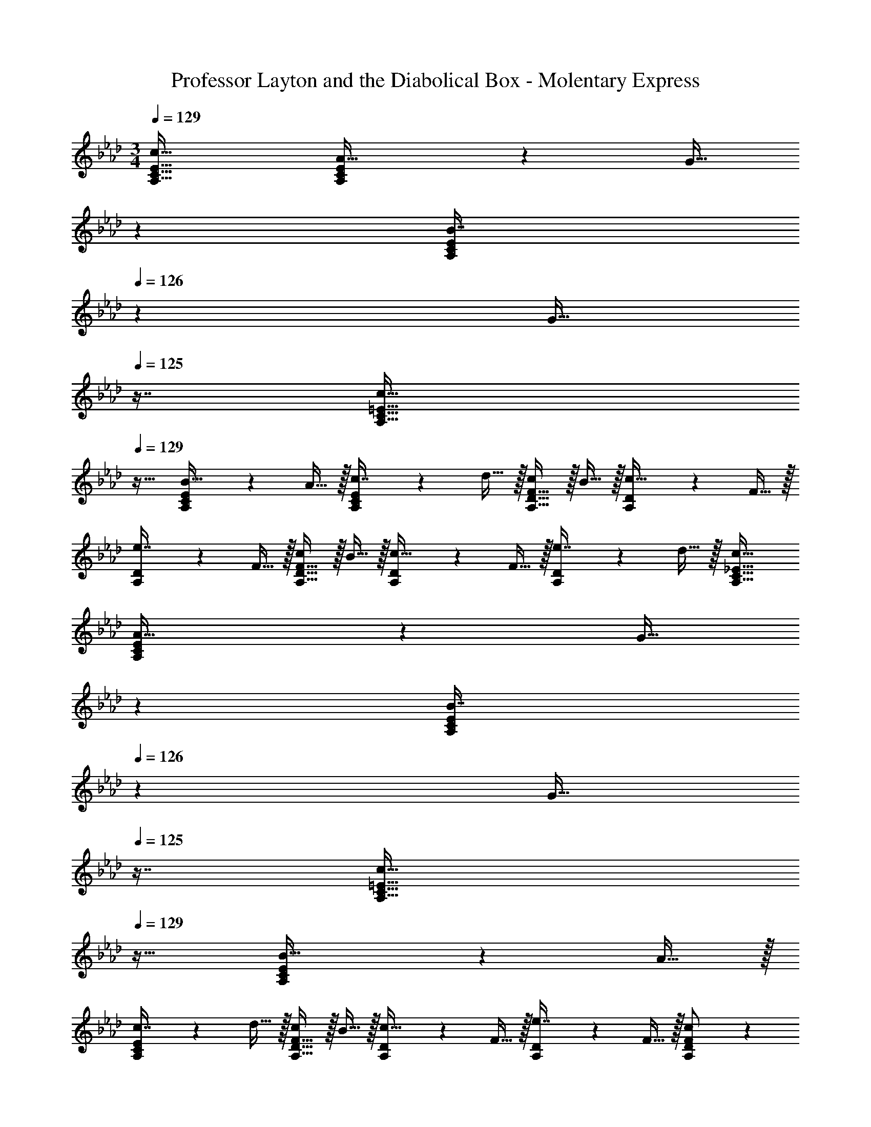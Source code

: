 X: 1
T: Professor Layton and the Diabolical Box - Molentary Express
Z: ABC Generated by Starbound Composer
L: 1/4
M: 3/4
Q: 1/4=129
K: Fm
[c33/32A,33/32C33/32E33/32] [A,37/96C37/96E37/96A15/32] z11/96 [z33/224G15/32] 
Q: 1/4=128
z79/224 
Q: 1/4=127
[z17/96A,59/160C59/160E59/160B7/16] 
Q: 1/4=126
z7/24 [z/16G15/32] 
Q: 1/4=125
z7/16 [z/4c33/32A,33/32C33/32=E33/32] 
Q: 1/4=129
z25/32 
[A,37/96C37/96E37/96B15/32] z11/96 A15/32 z/32 [A,59/160C59/160E59/160c7/16] z/10 d15/32 z/32 [c/A,33/32D33/32F33/32] z/32 B15/32 z/32 [A,37/96D37/96c15/32] z11/96 F15/32 z/32 
[A,59/160D59/160e7/16] z/10 F15/32 z/32 [c/A,33/32D33/32F33/32] z/32 B15/32 z/32 [A,37/96D37/96c15/32] z11/96 F15/32 z/32 [A,59/160D59/160e7/16] z/10 d15/32 z/32 [c33/32A,33/32C33/32_E33/32] 
[A,37/96C37/96E37/96A15/32] z11/96 [z33/224G15/32] 
Q: 1/4=128
z79/224 
Q: 1/4=127
[z17/96A,59/160C59/160E59/160B7/16] 
Q: 1/4=126
z7/24 [z/16G15/32] 
Q: 1/4=125
z7/16 [z/4c33/32A,33/32C33/32=E33/32] 
Q: 1/4=129
z25/32 [A,37/96C37/96E37/96B15/32] z11/96 A15/32 z/32 
[A,59/160C59/160E59/160c7/16] z/10 d15/32 z/32 [c/A,33/32D33/32F33/32] z/32 B15/32 z/32 [A,37/96D37/96c15/32] z11/96 F15/32 z/32 [A,59/160D59/160e7/16] z/10 F15/32 z/32 [A,3/7D3/7F3/7c/] z23/224 
B15/32 z/32 c15/32 z/32 F15/32 z/32 e7/16 z/32 d15/32 z/32 A,,33/32 [A,37/96C37/96_E37/96] z11/96 
[z73/224F15/32] 
Q: 1/4=128
z39/224 [z103/288A,59/160C59/160E59/160G7/16] 
Q: 1/4=127
z/9 [z/4A15/32] 
Q: 1/4=126
z/4 
Q: 1/4=129
[A,,33/32G79/32] [A,37/96C37/96E37/96] z11/42 
Q: 1/4=128
z79/224 
Q: 1/4=127
[z17/96A,59/160C59/160E59/160] 
Q: 1/4=126
z7/24 [z/16F15/32] 
Q: 1/4=125
z7/16 [z/4D,33/32G3] 
Q: 1/4=129
z25/32 [A,37/96D37/96F37/96] z59/96 [A,59/160D59/160F59/160] z3/5 [D,33/32A3] 
[A,37/96D37/96F37/96] z59/96 [A,59/160D59/160F59/160] z3/5 E,33/32 [B,37/96E37/96] z11/96 G7/32 z/36 [z5/63A2/9] 
Q: 1/4=128
z39/224 
[z103/288B,59/160E59/160G7/16] 
Q: 1/4=127
z/9 [z/4F15/32] 
Q: 1/4=126
z/4 
Q: 1/4=129
[E,33/32G65/32] [B,37/96E37/96] z37/84 
Q: 1/4=128
z39/224 [z103/288B,59/160E59/160B31/32] 
Q: 1/4=127
z13/36 
Q: 1/4=126
z/4 
Q: 1/4=129
A,,33/32 
[A,37/96C37/96E37/96] z11/42 
Q: 1/4=128
z79/224 
Q: 1/4=127
[z17/96A,59/160C59/160E59/160] 
Q: 1/4=126
z17/48 
Q: 1/4=125
z7/16 [z/4A,,33/32] 
Q: 1/4=129
z25/32 [A,37/96C37/96=E37/96] z59/96 
[A,59/160C59/160E59/160] z3/5 A,,33/32 [A,37/96C37/96_E37/96] z11/96 [z73/224F15/32] 
Q: 1/4=128
z39/224 [z103/288A,59/160C59/160E59/160G7/16] 
Q: 1/4=127
z/9 [z/4A15/32] 
Q: 1/4=126
z/4 
Q: 1/4=129
[A,,33/32B65/32] 
[A,37/96C37/96E37/96] z11/42 
Q: 1/4=128
z79/224 
Q: 1/4=127
[z17/96A,59/160C59/160E59/160c31/32] 
Q: 1/4=126
z17/48 
Q: 1/4=125
z7/16 [z/4D,33/32G3] 
Q: 1/4=129
z25/32 [A,37/96D37/96F37/96] z59/96 
[A,59/160D59/160F59/160] z3/5 [D,33/32A49/32] [A,37/96D37/96F37/96] z11/96 E15/32 z/32 [A,59/160D59/160F59/160] z/10 G15/32 z/32 [B,,33/32A65/32] 
[B,37/96E37/96] z37/84 
Q: 1/4=128
z39/224 [z103/288B,59/160E59/160B31/32] 
Q: 1/4=127
z13/36 
Q: 1/4=126
z/4 
Q: 1/4=129
[E,33/32G65/32] [B,37/96E37/96] z37/84 
Q: 1/4=128
z39/224 
[z103/288B,59/160E59/160G31/32] 
Q: 1/4=127
z13/36 
Q: 1/4=126
z/4 
Q: 1/4=129
[A,,33/32A3] [A,37/96C37/96E37/96] z37/84 
Q: 1/4=128
z39/224 [z103/288A,59/160C59/160E59/160] 
Q: 1/4=127
z13/36 
Q: 1/4=126
z/4 
Q: 1/4=129
A,,33/32 
[A,37/96C37/96E37/96] z37/84 
Q: 1/4=128
z39/224 [z103/288A,59/160C59/160E59/160] 
Q: 1/4=127
z13/36 
Q: 1/4=126
z/4 
Q: 1/4=129
[c33/32A,33/32C33/32E33/32] [A,37/96C37/96E37/96A15/32] z11/96 [z33/224G15/32] 
Q: 1/4=128
z79/224 
Q: 1/4=127
[z17/96A,59/160C59/160E59/160B7/16] 
Q: 1/4=126
z7/24 [z/16G15/32] 
Q: 1/4=125
z7/16 [z/4c33/32A,33/32C33/32=E33/32] 
Q: 1/4=129
z25/32 [A,37/96C37/96E37/96B15/32] z11/96 A15/32 z/32 [A,59/160C59/160E59/160c7/16] z/10 d15/32 z/32 [c/A,33/32D33/32F33/32] z/32 
B15/32 z/32 [A,37/96D37/96c15/32] z11/96 F15/32 z/32 [A,59/160D59/160e7/16] z/10 F15/32 z/32 [c/A,33/32D33/32F33/32] z/32 B15/32 z/32 [A,37/96D37/96c15/32] z11/96 
F15/32 z/32 [A,59/160D59/160e7/16] z/10 d15/32 z/32 [c33/32A,33/32C33/32_E33/32] [A,37/96C37/96E37/96A15/32] z11/96 [z33/224G15/32] 
Q: 1/4=128
z79/224 
Q: 1/4=127
[z17/96A,59/160C59/160E59/160B7/16] 
Q: 1/4=126
z7/24 [z/16G15/32] 
Q: 1/4=125
z7/16 [z/4c33/32A,33/32C33/32=E33/32] 
Q: 1/4=129
z25/32 [A,37/96C37/96E37/96B15/32] z11/96 A15/32 z/32 [A,59/160C59/160E59/160c7/16] z/10 d15/32 z/32 [c/A,33/32D33/32F33/32] z/32 B15/32 z/32 
[A,37/96D37/96c15/32] z11/96 F15/32 z/32 [A,59/160D59/160e7/16] z/10 F15/32 z/32 [A,3/7D3/7F3/7c/] z23/224 B15/32 z/32 c15/32 z/32 F15/32 z/32 
e7/16 z/32 d15/32 z/32 A,,33/32 [A,37/96C37/96_E37/96] z11/96 [z73/224F15/32] 
Q: 1/4=128
z39/224 [z103/288A,59/160C59/160E59/160G7/16] 
Q: 1/4=127
z/9 [z/4A15/32] 
Q: 1/4=126
z/4 
Q: 1/4=129
[A,,33/32G79/32] 
[A,37/96C37/96E37/96] z11/42 
Q: 1/4=128
z79/224 
Q: 1/4=127
[z17/96A,59/160C59/160E59/160] 
Q: 1/4=126
z7/24 [z/16F15/32] 
Q: 1/4=125
z7/16 [z/4D,33/32G3] 
Q: 1/4=129
z25/32 [A,37/96D37/96F37/96] z59/96 
[A,59/160D59/160F59/160] z3/5 [D,33/32A3] [A,37/96D37/96F37/96] z59/96 [A,59/160D59/160F59/160] z3/5 E,33/32 
[B,37/96E37/96] z11/96 G7/32 z/36 [z5/63A2/9] 
Q: 1/4=128
z39/224 [z103/288B,59/160E59/160G7/16] 
Q: 1/4=127
z/9 [z/4F15/32] 
Q: 1/4=126
z/4 
Q: 1/4=129
[E,33/32G65/32] [B,37/96E37/96] z37/84 
Q: 1/4=128
z39/224 
[z103/288B,59/160E59/160B31/32] 
Q: 1/4=127
z13/36 
Q: 1/4=126
z/4 
Q: 1/4=129
A,,33/32 [A,37/96C37/96E37/96] z11/42 
Q: 1/4=128
z79/224 
Q: 1/4=127
[z17/96A,59/160C59/160E59/160] 
Q: 1/4=126
z17/48 
Q: 1/4=125
z7/16 [z/4A,,33/32] 
Q: 1/4=129
z25/32 [A,37/96C37/96=E37/96] z59/96 [A,59/160C59/160E59/160] z3/5 A,,33/32 [A,37/96C37/96_E37/96] z11/96 
[z73/224F15/32] 
Q: 1/4=128
z39/224 [z103/288A,59/160C59/160E59/160G7/16] 
Q: 1/4=127
z/9 [z/4A15/32] 
Q: 1/4=126
z/4 
Q: 1/4=129
[A,,33/32B65/32] [A,37/96C37/96E37/96] z11/42 
Q: 1/4=128
z79/224 
Q: 1/4=127
[z17/96A,59/160C59/160E59/160c31/32] 
Q: 1/4=126
z17/48 
Q: 1/4=125
z7/16 [z/4D,33/32G3] 
Q: 1/4=129
z25/32 [A,37/96D37/96F37/96] z59/96 [A,59/160D59/160F59/160] z3/5 [D,33/32A49/32] 
[A,37/96D37/96F37/96] z11/96 E15/32 z/32 [A,59/160D59/160F59/160] z/10 G15/32 z/32 [B,,33/32A65/32] [B,37/96E37/96] z37/84 
Q: 1/4=128
z39/224 
[z103/288B,59/160E59/160B31/32] 
Q: 1/4=127
z13/36 
Q: 1/4=126
z/4 
Q: 1/4=129
[E,33/32G65/32] [B,37/96E37/96] z37/84 
Q: 1/4=128
z39/224 [z103/288B,59/160E59/160G31/32] 
Q: 1/4=127
z13/36 
Q: 1/4=126
z/4 
Q: 1/4=129
[A,,33/32A3] 
[A,37/96C37/96E37/96] z37/84 
Q: 1/4=128
z39/224 [z103/288A,59/160C59/160E59/160] 
Q: 1/4=127
z13/36 
Q: 1/4=126
z/4 
Q: 1/4=129
A,,33/32 [A,37/96C37/96E37/96] z37/84 
Q: 1/4=128
z39/224 
[z103/288A,59/160C59/160E59/160] 
Q: 1/4=127
z13/36 
Q: 1/4=126
z/4 
Q: 1/4=129
[C/F3D,3] z/32 B,15/32 z/32 C15/32 z/32 [z73/224B,15/32] 
Q: 1/4=128
z39/224 [z103/288A,7/16] 
Q: 1/4=127
z/9 [z/4B,15/32] 
Q: 1/4=126
z/4 
Q: 1/4=129
[C/c3D,3] z/32 
B,15/32 z/32 C15/32 z/32 [z73/224B,15/32] 
Q: 1/4=128
z39/224 [z103/288C7/16] 
Q: 1/4=127
z/9 [z/8B,/] B/8 
Q: 1/4=126
A/8 G/8 
Q: 1/4=129
[B,/C,3E6] z/32 A,15/32 z/32 B,15/32 z/32 
A,15/32 z/32 B,7/16 z/32 A,15/32 z/32 [C/C,3] z/32 A,15/32 z/32 B,15/32 z/32 G,15/32 z/32 =E,15/32 E,15/32 z/32 
[B,/D3B,,3] z/32 A,15/32 z/32 B,15/32 z/32 A,15/32 z/32 B,7/16 z/32 C15/32 z/32 [D/A3B,,3] z/32 C15/32 z/32 
B,15/32 z/32 G,15/32 z/32 A,7/16 z/32 B,15/32 z/32 [C33/32A,,3E6] B,15/32 z/32 G,15/32 z/32 
A,7/16 z/32 B,15/32 z/32 [C/A,,3] z/32 B,15/32 z/32 A,15/32 z/32 E,15/32 z/32 _E,15/32 E,15/32 z/32 [C/F3D,3] z/32 
B,15/32 z/32 C15/32 z/32 [z73/224B,15/32] 
Q: 1/4=128
z39/224 [z103/288C7/16] 
Q: 1/4=127
z/9 [z/4B,15/32] 
Q: 1/4=126
z/4 
Q: 1/4=129
[C/c3D,3] z/32 B,15/32 z/32 C15/32 z/32 
[z73/224B,15/32] 
Q: 1/4=128
z39/224 [z103/288C7/16] 
Q: 1/4=127
z/9 [z/4B,/] 
Q: 1/4=126
z/4 
Q: 1/4=129
[B,/B3C,3] z/32 A,15/32 z/32 B,15/32 z/32 A,15/32 z/32 B,7/16 z/32 A,15/32 z/32 
[C/A3C,3] z/32 A,15/32 z/32 B,15/32 z/32 G,15/32 z/32 E,15/32 E,15/32 z/32 [F,/A3D,3] z/32 G,15/32 z/32 
A,15/32 z/32 [z73/224B,15/32] 
Q: 1/4=128
z39/224 [z103/288C7/16] 
Q: 1/4=127
z/9 [z/4D15/32] 
Q: 1/4=126
z/4 
Q: 1/4=129
[E/B3E,3] z/32 D15/32 z/32 C15/32 z/32 B,15/32 z/32 
A,7/16 z/32 B,15/32 z/32 [A,/A3A,,3] z/32 E,15/32 z/32 C15/32 z/32 E,15/32 z/32 B,7/16 z/32 E,15/32 z/32 [A,/A3] z/32 
G,15/32 z/32 A,15/32 z/32 B,15/32 z/32 C7/16 z/32 D15/32 z/32 [c33/32A,33/32C33/32E33/32] [A,37/96C37/96E37/96A15/32] z11/96 
[z33/224G15/32] 
Q: 1/4=128
z79/224 
Q: 1/4=127
[z17/96A,59/160C59/160E59/160B7/16] 
Q: 1/4=126
z7/24 [z/16G15/32] 
Q: 1/4=125
z7/16 [z/4c33/32A,33/32C33/32=E33/32] 
Q: 1/4=129
z25/32 [A,37/96C37/96E37/96B15/32] z11/96 A15/32 z/32 [A,59/160C59/160E59/160c7/16] z/10 d15/32 z/32 
[c/A,33/32D33/32F33/32] z/32 B15/32 z/32 [A,37/96D37/96c15/32] z11/96 F15/32 z/32 [A,59/160D59/160e7/16] z/10 F15/32 z/32 [c/A,33/32D33/32F33/32] z/32 B15/32 z/32 
[A,37/96D37/96c15/32] z11/96 F15/32 z/32 [A,59/160D59/160e7/16] z/10 d15/32 z/32 [c33/32A,33/32C33/32_E33/32] [A,37/96C37/96E37/96A15/32] z11/96 [z33/224G15/32] 
Q: 1/4=128
z79/224 
Q: 1/4=127
[z17/96A,59/160C59/160E59/160B7/16] 
Q: 1/4=126
z7/24 [z/16G15/32] 
Q: 1/4=125
z7/16 [z/4c33/32A,33/32C33/32=E33/32] 
Q: 1/4=129
z25/32 [A,37/96C37/96E37/96B15/32] z11/96 A15/32 z/32 [A,59/160C59/160E59/160c7/16] z/10 d15/32 z/32 [c/A,33/32D33/32F33/32] z/32 
B15/32 z/32 [A,37/96D37/96c15/32] z11/96 F15/32 z/32 [A,59/160D59/160e7/16] z/10 F15/32 z/32 [A,3/7D3/7F3/7c/] z23/224 B15/32 z/32 c15/32 z/32 
F15/32 z/32 e7/16 z/32 d15/32 z/32 A,,33/32 [A,37/96C37/96_E37/96] z11/96 [z73/224F15/32] 
Q: 1/4=128
z39/224 [z103/288A,59/160C59/160E59/160G7/16] 
Q: 1/4=127
z/9 [z/4A15/32] 
Q: 1/4=126
z/4 
Q: 1/4=129
[A,,33/32G79/32] [A,37/96C37/96E37/96] z11/42 
Q: 1/4=128
z79/224 
Q: 1/4=127
[z17/96A,59/160C59/160E59/160] 
Q: 1/4=126
z7/24 [z/16F15/32] 
Q: 1/4=125
z7/16 [z/4D,33/32G3] 
Q: 1/4=129
z25/32 
[A,37/96D37/96F37/96] z59/96 [A,59/160D59/160F59/160] z3/5 [D,33/32A3] [A,37/96D37/96F37/96] z59/96 
[A,59/160D59/160F59/160] z3/5 E,33/32 [B,37/96E37/96] z11/96 G7/32 z/36 [z5/63A2/9] 
Q: 1/4=128
z39/224 [z103/288B,59/160E59/160G7/16] 
Q: 1/4=127
z/9 [z/4F15/32] 
Q: 1/4=126
z/4 
Q: 1/4=129
[E,33/32G65/32] 
[B,37/96E37/96] z37/84 
Q: 1/4=128
z39/224 [z103/288B,59/160E59/160B31/32] 
Q: 1/4=127
z13/36 
Q: 1/4=126
z/4 
Q: 1/4=129
A,,33/32 [A,37/96C37/96E37/96] z11/42 
Q: 1/4=128
z79/224 
Q: 1/4=127
[z17/96A,59/160C59/160E59/160] 
Q: 1/4=126
z17/48 
Q: 1/4=125
z7/16 [z/4A,,33/32] 
Q: 1/4=129
z25/32 [A,37/96C37/96=E37/96] z59/96 [A,59/160C59/160E59/160] z3/5 A,,33/32 
[A,37/96C37/96_E37/96] z11/96 [z73/224F15/32] 
Q: 1/4=128
z39/224 [z103/288A,59/160C59/160E59/160G7/16] 
Q: 1/4=127
z/9 [z/4A15/32] 
Q: 1/4=126
z/4 
Q: 1/4=129
[A,,33/32B65/32] [A,37/96C37/96E37/96] z11/42 
Q: 1/4=128
z79/224 
Q: 1/4=127
[z17/96A,59/160C59/160E59/160c31/32] 
Q: 1/4=126
z17/48 
Q: 1/4=125
z7/16 [z/4D,33/32G3] 
Q: 1/4=129
z25/32 [A,37/96D37/96F37/96] z59/96 [A,59/160D59/160F59/160] z3/5 [D,33/32A49/32] 
[A,37/96D37/96F37/96] z11/96 E15/32 z/32 [A,59/160D59/160F59/160] z/10 G15/32 z/32 [B,,33/32A65/32] [B,37/96E37/96] z37/84 
Q: 1/4=128
z39/224 
[z103/288B,59/160E59/160B31/32] 
Q: 1/4=127
z13/36 
Q: 1/4=126
z/4 
Q: 1/4=129
[E,33/32G65/32] [B,37/96E37/96] z37/84 
Q: 1/4=128
z39/224 [z103/288B,59/160E59/160G31/32] 
Q: 1/4=127
z13/36 
Q: 1/4=126
z/4 
Q: 1/4=129
[A,,33/32A3] 
[A,37/96C37/96E37/96] z37/84 
Q: 1/4=128
z39/224 [z103/288A,59/160C59/160E59/160] 
Q: 1/4=127
z13/36 
Q: 1/4=126
z/4 
Q: 1/4=129
A,,33/32 [A,37/96C37/96E37/96] z37/84 
Q: 1/4=128
z39/224 
[z103/288A,59/160C59/160E59/160] 
Q: 1/4=127
z13/36 
Q: 1/4=126
z/4 
Q: 1/4=129
[c33/32A,33/32C33/32E33/32] [A,37/96C37/96E37/96A15/32] z11/96 [z33/224G15/32] 
Q: 1/4=128
z79/224 
Q: 1/4=127
[z17/96A,59/160C59/160E59/160B7/16] 
Q: 1/4=126
z7/24 [z/16G15/32] 
Q: 1/4=125
z7/16 [z/4c33/32A,33/32C33/32=E33/32] 
Q: 1/4=129
z25/32 [A,37/96C37/96E37/96B15/32] z11/96 A15/32 z/32 [A,59/160C59/160E59/160c7/16] z/10 d15/32 z/32 [c/A,33/32D33/32F33/32] z/32 B15/32 z/32 [A,37/96D37/96c15/32] z11/96 
F15/32 z/32 [A,59/160D59/160e7/16] z/10 F15/32 z/32 [c/A,33/32D33/32F33/32] z/32 B15/32 z/32 [A,37/96D37/96c15/32] z11/96 F15/32 z/32 [A,59/160D59/160e7/16] z/10 d15/32 z/32 
[c33/32A,33/32C33/32_E33/32] [A,37/96C37/96E37/96A15/32] z11/96 [z33/224G15/32] 
Q: 1/4=128
z79/224 
Q: 1/4=127
[z17/96A,59/160C59/160E59/160B7/16] 
Q: 1/4=126
z7/24 [z/16G15/32] 
Q: 1/4=125
z7/16 [z/4c33/32A,33/32C33/32=E33/32] 
Q: 1/4=129
z25/32 
[A,37/96C37/96E37/96B15/32] z11/96 A15/32 z/32 [A,59/160C59/160E59/160c7/16] z/10 d15/32 z/32 [c/A,33/32D33/32F33/32] z/32 B15/32 z/32 [A,37/96D37/96c15/32] z11/96 F15/32 z/32 
[A,59/160D59/160e7/16] z/10 F15/32 z/32 [A,3/7D3/7F3/7c/] z23/224 B15/32 z/32 c15/32 z/32 F15/32 z/32 e7/16 z/32 d15/32 z/32 A,,33/32 
[A,37/96C37/96_E37/96] z11/96 [z73/224F15/32] 
Q: 1/4=128
z39/224 [z103/288A,59/160C59/160E59/160G7/16] 
Q: 1/4=127
z/9 [z/4A15/32] 
Q: 1/4=126
z/4 
Q: 1/4=129
[A,,33/32G79/32] [A,37/96C37/96E37/96] z11/42 
Q: 1/4=128
z79/224 
Q: 1/4=127
[z17/96A,59/160C59/160E59/160] 
Q: 1/4=126
z7/24 [z/16F15/32] 
Q: 1/4=125
z7/16 [z/4D,33/32G3] 
Q: 1/4=129
z25/32 [A,37/96D37/96F37/96] z59/96 [A,59/160D59/160F59/160] z3/5 [D,33/32A3] 
[A,37/96D37/96F37/96] z59/96 [A,59/160D59/160F59/160] z3/5 E,33/32 [B,37/96E37/96] z11/96 G7/32 z/36 [z5/63A2/9] 
Q: 1/4=128
z39/224 
[z103/288B,59/160E59/160G7/16] 
Q: 1/4=127
z/9 [z/4F15/32] 
Q: 1/4=126
z/4 
Q: 1/4=129
[E,33/32G65/32] [B,37/96E37/96] z37/84 
Q: 1/4=128
z39/224 [z103/288B,59/160E59/160B31/32] 
Q: 1/4=127
z13/36 
Q: 1/4=126
z/4 
Q: 1/4=129
A,,33/32 
[A,37/96C37/96E37/96] z11/42 
Q: 1/4=128
z79/224 
Q: 1/4=127
[z17/96A,59/160C59/160E59/160] 
Q: 1/4=126
z17/48 
Q: 1/4=125
z7/16 [z/4A,,33/32] 
Q: 1/4=129
z25/32 [A,37/96C37/96=E37/96] z59/96 
[A,59/160C59/160E59/160] z3/5 A,,33/32 [A,37/96C37/96_E37/96] z11/96 [z73/224F15/32] 
Q: 1/4=128
z39/224 [z103/288A,59/160C59/160E59/160G7/16] 
Q: 1/4=127
z/9 [z/4A15/32] 
Q: 1/4=126
z/4 
Q: 1/4=129
[A,,33/32B65/32] 
[A,37/96C37/96E37/96] z11/42 
Q: 1/4=128
z79/224 
Q: 1/4=127
[z17/96A,59/160C59/160E59/160c31/32] 
Q: 1/4=126
z17/48 
Q: 1/4=125
z7/16 [z/4D,33/32G3] 
Q: 1/4=129
z25/32 [A,37/96D37/96F37/96] z59/96 
[A,59/160D59/160F59/160] z3/5 [D,33/32A49/32] [A,37/96D37/96F37/96] z11/96 E15/32 z/32 [A,59/160D59/160F59/160] z/10 G15/32 z/32 [B,,33/32A65/32] 
[B,37/96E37/96] z37/84 
Q: 1/4=128
z39/224 [z103/288B,59/160E59/160B31/32] 
Q: 1/4=127
z13/36 
Q: 1/4=126
z/4 
Q: 1/4=129
[E,33/32G65/32] [B,37/96E37/96] z37/84 
Q: 1/4=128
z39/224 
[z103/288B,59/160E59/160G31/32] 
Q: 1/4=127
z13/36 
Q: 1/4=126
z/4 
Q: 1/4=129
[A,,33/32A3] [A,37/96C37/96E37/96] z37/84 
Q: 1/4=128
z39/224 [z103/288A,59/160C59/160E59/160] 
Q: 1/4=127
z13/36 
Q: 1/4=126
z/4 
Q: 1/4=129
A,,33/32 
[A,37/96C37/96E37/96] z37/84 
Q: 1/4=128
z39/224 [z103/288A,59/160C59/160E59/160] 
Q: 1/4=127
z13/36 
Q: 1/4=126
z/4 
Q: 1/4=129
[C/F3D,3] z/32 B,15/32 z/32 C15/32 z/32 [z73/224B,15/32] 
Q: 1/4=128
z39/224 
[z103/288A,7/16] 
Q: 1/4=127
z/9 [z/4B,15/32] 
Q: 1/4=126
z/4 
Q: 1/4=129
[C/c3D,3] z/32 B,15/32 z/32 C15/32 z/32 [z73/224B,15/32] 
Q: 1/4=128
z39/224 [z103/288C7/16] 
Q: 1/4=127
z/9 [z/8B,/] B/8 
Q: 1/4=126
A/8 G/8 
Q: 1/4=129
[B,/C,3E6] z/32 
A,15/32 z/32 B,15/32 z/32 A,15/32 z/32 B,7/16 z/32 A,15/32 z/32 [C/C,3] z/32 A,15/32 z/32 B,15/32 z/32 
G,15/32 z/32 =E,15/32 E,15/32 z/32 [B,/D3B,,3] z/32 A,15/32 z/32 B,15/32 z/32 A,15/32 z/32 B,7/16 z/32 C15/32 z/32 
[D/A3B,,3] z/32 C15/32 z/32 B,15/32 z/32 G,15/32 z/32 A,7/16 z/32 B,15/32 z/32 [C33/32A,,3E6] 
B,15/32 z/32 G,15/32 z/32 A,7/16 z/32 B,15/32 z/32 [C/A,,3] z/32 B,15/32 z/32 A,15/32 z/32 E,15/32 z/32 
_E,15/32 E,15/32 z/32 [C/F3D,3] z/32 B,15/32 z/32 C15/32 z/32 [z73/224B,15/32] 
Q: 1/4=128
z39/224 [z103/288C7/16] 
Q: 1/4=127
z/9 [z/4B,15/32] 
Q: 1/4=126
z/4 
Q: 1/4=129
[C/c3D,3] z/32 
B,15/32 z/32 C15/32 z/32 [z73/224B,15/32] 
Q: 1/4=128
z39/224 [z103/288C7/16] 
Q: 1/4=127
z/9 [z/4B,/] 
Q: 1/4=126
z/4 
Q: 1/4=129
[B,/B3C,3] z/32 A,15/32 z/32 B,15/32 z/32 
A,15/32 z/32 B,7/16 z/32 A,15/32 z/32 [C/A3C,3] z/32 A,15/32 z/32 B,15/32 z/32 G,15/32 z/32 E,15/32 E,15/32 z/32 
[F,/A3D,3] z/32 G,15/32 z/32 A,15/32 z/32 [z73/224B,15/32] 
Q: 1/4=128
z39/224 [z103/288C7/16] 
Q: 1/4=127
z/9 [z/4D15/32] 
Q: 1/4=126
z/4 
Q: 1/4=129
[E/B3E,3] z/32 D15/32 z/32 
C15/32 z/32 B,15/32 z/32 A,7/16 z/32 B,15/32 z/32 [A,/A3A,,3] z/32 E,15/32 z/32 C15/32 z/32 E,15/32 z/32 
B,7/16 z/32 E,15/32 z/32 [A,/A3] z/32 G,15/32 z/32 A,15/32 z/32 B,15/32 z/32 C7/16 z/32 D15/32 
